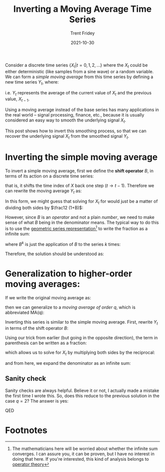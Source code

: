 #+TITLE: Inverting a Moving Average Time Series 
#+AUTHOR: Trent Fridey
#+DATE: 2021-10-30
#+HUGO_BASE_DIR: ~/trent/blog
#+HUGO_TAGS: math time-series
#+HUGO_SECTION: posts/inverting-ma-q

Consider a discrete time series $\{X_t  |  t = 0, 1, 2, \ldots\}$ where the $X_t$ could be either deterministic (like samples from a sine wave) or a random variable. We can form a /simple moving average/ from this time series by defining a new time series $Y_t$, where:

\begin{equation*}
Y_t = \frac12 \left(X_t + X_{t-1} \right)
\end{equation*}

i.e. $Y_t$ represents the average of the current value of $X_t$ and the previous value, $X_{t-1}$.

Using a moving average instead of the base series has many applications in the real world -- signal processing, finance, etc., because it is usually considered an easy way to smooth the underlying signal $X_t$.

This post shows how to invert this smoothing process, so that we can recover the underlying signal $X_t$ from the smoothed signal $Y_t$. 

* Inverting the simple moving average 
   
To invert a simple moving average, first we define the *shift operator* $B$, in terms of its action on a discrete time series:

\begin{equation*}
B X_t = X_{t-1}
\end{equation*}

that is, it shifts the time index of $X$ back one step ($t \to t-1$). Therefore we can rewrite the moving average $Y_t$ as:

\begin{equation*}
Y_t = \frac12 (1+B)X_t
\end{equation*}

In this form, we might guess that solving for $X_t$ for would just be a matter of dividing both sides by $\frac12 (1+B)$:

\begin{equation*}
\frac{2}{1+B} Y_t = X_t
\end{equation*}

However, since $B$ is an /operator/ and not a plain /number/, we need to make sense of what $B$ being in the denominator means. The typical way to do this is to use the [[https://en.wikipedia.org/wiki/Geometric_series][geometric series representation]][fn:1] to write the fraction as a infinite sum: 

\begin{equation*}
\frac{1}{1+B} = \sum_{k=0}^{\infty} (-1)^k B^k
\end{equation*}

where $B^k$ is just the application of $B$ to the series $k$ times:

\begin{equation*}
B^k X_t = X_{t-k}
\end{equation*}

Therefore, the solution should be understood as:

\begin{align*}
X_t &= 2\sum_{k=0}^\infty (-1)^k B^k Y_t \\
 &= 2\sum_{k=0}^\infty (-1)^k Y_{t-k} 
\end{align*}

* Generalization to higher-order moving averages: 

If we write the original moving average as:

\begin{equation*}
Y_t = \frac12 \sum_{k=0}^{1} X_{t-k}
\end{equation*}

then we can generalize to a /moving average of order/ $q$, which is abbreviated MA(q):

\begin{equation*}
Y_t = \frac{1}{q} \sum_{k=0}^{q-1} X_{t-k}
\end{equation*}

Inverting this series is similar to the simple moving average. First, rewrite $Y_t$ in terms of the shift operator $B$:

\begin{equation*}
\frac{1}{q}\sum_{k=0}^{q-1} X_{t-k} = \frac{1}{q} \left(\sum_{k=0}^{q-1} B^k\right) X_t
\end{equation*}

Using our trick from earlier (but going in the opposite direction), the term in parenthesis can be written as a fraction:

\begin{equation*}
\sum_{k=0}^{q-1}B^k = \frac{1-B^{q}}{1-B} 
\end{equation*}

which allows us to solve for $X_t$ by multiplying both sides by the reciprocal:

\begin{equation*}
X_{t} = q\frac{1-B}{1-B^q}Y_t
\end{equation*}

and from here, we expand the denominator as an infinite sum:

\begin{align*}
X_t &= q (1-B)\sum_{k=0}^{\infty}B^{kq} Y_t \\
    &= q \sum_{k=0}^\infty (B^{qk} - B^{qk + 1}) Y_t \\ 
    &= q \sum_{k=0}^\infty (Y_{t-qk} - Y_{t-(qk+1)}) \\
\end{align*}

** Sanity check

Sanity checks are always helpful. Believe it or not, I actually made a mistake the first time I wrote this. So, does this reduce to the previous solution in the case $q = 2$? The answer is yes:

\begin{align*}
X_t &= 2\sum_{k=0}^\infty (Y_{t-2k} - Y_{t-2k-1}) \\
   &= 2\left(Y_{t} - Y_{t-1} + Y_{t-2} - Y_{t-3} + \ldots  \right) \\
   &= 2\sum_{k=0}^\infty (-1)^k Y_{t-k}
\end{align*}

QED

* Footnotes

[fn:1] The mathematicians here will be worried about whether the infinite sum converges. I can assure you, it can be proven, but I have no interest in doing that here. If you're interested, this kind of analysis belongs to [[https://en.wikipedia.org/wiki/Operator_theory][operator theory]]
